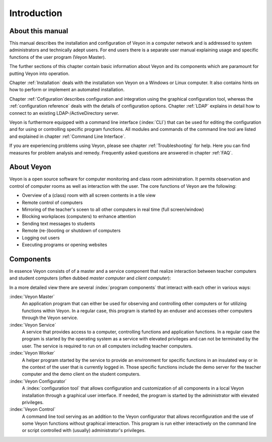 Introduction
============

About this manual
-----------------
This manual describes the installation and configuration of Veyon in a computer network and is addressed to
system administrators and technically adept users. For end users there is a separate user manual explaining 
usage and specific functions of the user program (Veyon Master). 

The further sections of this chapter contain basic information about Veyon and its components which are paramount
for putting Veyon into operation. 

Chapter :ref:`Installation` deals with the installation von Veyon on a Windows or Linux computer. It also
contains hints on how to perform or implement an automated installation. 

Chapter :ref:`Cofiguration`describes configuration and integration using the graphical configuration tool, whereas
the :ref:`configuration reference` deals with the details of configuration options. Chapter :ref:`LDAP` explains
in detail how to connect to an existing LDAP-/ActiveDirectory server. 

Veyon is furthermore equipped with a command line interface (:index:`CLI`) that can be used for editing 
the configuration and for using or controlling specific program functions. 
All modules and commands of the command line tool are listed and explained in chapter :ref:`Command Line Interface`.  

If you are experiencing problems using Veyon, please see chapter :ref:`Troubleshooting` for help. Here you can find
measures for problem analysis and remedy. Frequently asked questions are answered in chapter :ref:`FAQ`. 


About Veyon
-----------

Veyon is a open source software for computer monitoring and class room administration. It permits observation and
control of computer rooms as well as interaction with the user. The core functions of Veyon are the following:

* Overview of a (class) room with all screen contents in a tile view
* Remote control of computers
* Mirroring of the teacher's sceen to all other computers in real time (full screen/window)
* Blocking workplaces (computers) to enhance attention
* Sending text messages to students
* Remote (re-)booting or shutdown of computers
* Logging out users
* Executing programs or opening websites

.. index:: teacher computer, student computer, master computer, client computer

.. _Components:

Components
----------

In essence Veyon consists of of a master and a service component that realize interaction between teacher computers
and student computers (often dubbed *master computer* and *client computer*):

.. image:: images/service-master-components.png
   :scale: 50 %
   :align: center

In a more detailed view there are several :index:`program components` that interact with each other in various ways:

.. image:: images/architecture.png
   :scale: 50 %
   :align: center

:index:`Veyon Master`
	An application program that can either be used for observing and controlling other computers or for utilizing
	functions within Veyon. In a regular case, this program is started by an enduser and accesses other computers
	through the Veyon service.

:index:`Veyon Service`
	A service that provides access to a computer, controlling functions and application functions. In a regular
	case the program is started by the operating system as a service with elevated privileges and can not be
	terminated by the user. The service is required to run on all computers including teacher computers.

:index:`Veyon Worker`
	A helper program started by the service to provide an environment for specific functions in an insulated way
	or in the context of the user that is currently logged in. Those specific functions include the demo server
	for the teacher computer and the demo client on the student computers. 

:index:`Veyon Configurator`
	A :index:`configuration tool` that allows configuration and customization of all components in a local
	Veyon installation through a graphical user interface. If needed, the program is started by the administrator
	with elevated privileges. 

:index:`Veyon Control`
	A command line tool serving as an addition to the Veyon configurator that allows reconfiguration and the use
	of some Veyon functions without	graphical interaction. This program is run either interactively on the 
	command line or script controlled with (usually) administrator's privileges. 
